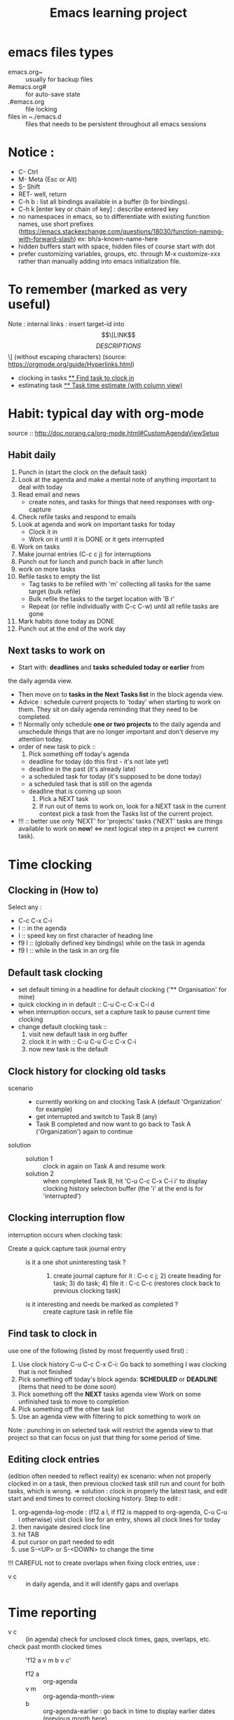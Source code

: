 # -*- mode: org -*-
#+title: Emacs learning project
#+options: ^:nil _:nil

* emacs files types
- emacs.org~ :: usually for backup files
- #emacs.org# :: for auto-save state
- .#emacs.org :: file locking
- files in ~./emacs.d :: files that needs to be persistent throughout
  all emacs sessions


* Notice :
- C- Ctrl
- M- Meta (Esc or Alt)
- S- Shift
- RET- well, return
- C-h b : list all bindings available in a buffer (b for bindings).
- C-h k [enter key or chain of key] : describe entered key
- no namespaces in emacs, so to differentiate with existing function
  names, use short prefixes
  (https://emacs.stackexchange.com/questions/18030/function-naming-with-forward-slash)
  ex: bh/a-known-name-here
- hidden buffers start with space, hidden files of course start with dot
- prefer customizing variables, groups, etc. through M-x customize-xxx
  rather than manually adding into emacs initialization file.


* To remember (marked as very useful)
  Note : internal links : insert target-id into \[\[LINK\]\[DESCRIPTIONS\]\] (without escaping characters) (source: https://orgmode.org/guide/Hyperlinks.html)
  - clocking in tasks [[#task_to_clock_in][** Find task to clock in]]
  - estimating task [[#task_time_estimate][** Task time estimate (with column view)]]


* Habit: typical day with org-mode
  source :: http://doc.norang.ca/org-mode.html#CustomAgendaViewSetup
** Habit daily
   1. Punch in (start the clock on the default task)
   2. Look at the agenda and make a mental note of anything important to deal with today
   3. Read email and news
      * create notes, and tasks for things that need responses with org-capture
   4. Check refile tasks and respond to emails
   5. Look at agenda and work on important tasks for today
      * Clock it in
      * Work on it until it is DONE or it gets interrupted
   6. Work on tasks
   7. Make journal entries (C-c c j) for interruptions
   8. Punch out for lunch and punch back in after lunch
   9. work on more tasks
   10. Refile tasks to empty the list
       * Tag tasks to be refiled with 'm' collecting all tasks for the
         same target (bulk refile)
       * Bulk refile the tasks to the target location with 'B r'
       * Repeat (or refile individually with C-c C-w) until all refile tasks are gone
   11. Mark habits done today as DONE
   12. Punch out at the end of the work day

** Next tasks to work on 
   + Start with: *deadlines* and *tasks scheduled today or earlier* from
the daily agenda view.
   + Then move on to *tasks in the Next Tasks list* in the block
     agenda view.
   + Advice : schedule current projects to 'today' when starting to
     work on them. They sit on daily agenda reminding that they need
     to be completed.
   + !! Normally only schedule *one or two projects* to the daily agenda
     and unschedule things that are no longer important and don't deserve my attention today.
   + order of new task to pick ::
     1. Pick something off today's agenda
	- deadline for today (do this first - it's not late yet)
	- deadline in the past (it's already late)
	- a scheduled task for today (it's supposed to be done today)
	- a scheduled task that is still on the agenda
	- deadline that is coming up soon
     2. Pick a NEXT task
     3. If run out of items to work on, look for a NEXT task in the
        current context pick a task from the Tasks list of the current project.
   + !!! :: better use only 'NEXT' for 'projects' tasks ('NEXT' tasks
     are things available to work on *now*! <=> next logical step in a
     project <=> current task).


* Time clocking
** Clocking in (How to)
   Select any :
   - C-c C-x C-i
   - I :: in the agenda
   - I :: speed key on first character of heading line
   - f9 I :: (globally defined key bindings) while on the task in agenda
   - f9 I :: while in the task in an org file

** Default task clocking
   - set default timing in a headline for default clocking ('**
     Organisation' for mine)
   - quick clocking in in default :: C-u C-c C-x C-i d
   - when interruption occurs, set a capture task to pause current
     time clocking
   - change default clocking task ::
     1. visit new default task in org buffer
     2. clock it in with :: C-u C-u C-c C-x C-i
     3. now new task is the default

** Clock history for clocking old tasks
   - scenario ::
     + currently working on and clocking Task A (default 'Organization'
       for example)
     + get interrupted and switch to Task B (any)
     + Task B completed and now want to go back to Task A ('Organization') again to continue
   - solution ::
     + solution 1 :: clock in again on Task A and resume work
     + solution 2 :: when completed Task B, hit 'C-u C-c C-x C-i i' to
       display clocking history selection buffer (the 'i' at the end
       is for 'interrupted')

** Clocking interruption flow
   interruption occurs when clocking task:
   - Create a quick capture task journal entry ::
     + is it a one shot uninteresting task ? :: 1) create journal capture
       for it : C-c c j; 2) create heading for task; 3) do task; 4)
       file it : C-c C-c (restores clock back to previous clocking task)
     + is it interesting and needs be marked as completed ? :: create
       capture task in refile file

** Find task to clock in
   :PROPERTIES:
   :CUSTOM_ID: task_to_clock_in
   :END:
   use one of the following (listed by most frequently used first) :
   1. Use clock history C-u C-c C-x C-i: Go back to something I was clocking that is not finished
   2. Pick something off today's block agenda: *SCHEDULED* or
      *DEADLINE* (items that need to be done soon)
   3. Pick something off the *NEXT* tasks agenda view Work on some unfinished task to move to completion
   4. Pick something off the other task list
   5. Use an agenda view with filtering to pick something to work on
   Note : punching in on selected task will restrict the agenda view
   to that project so that can focus on just that thing for some period of time. 

** Editing clock entries
   (edition often needed to reflect reality)
   ex scenario: when not properly clocked in on a task, then previous clocked task still
   run and count for both tasks, which is wrong.
   => solution : clock in properly the latest task, and edit start and
   end times to correct clocking history.
   Step to edit :
   1. org-agenda-log-mode : (f12 a l, if f12 is mapped to org-agenda,
      C-u C-u l otherwise) visit clock line for an entry, shows all clock lines for today
   2. then navigate desired clock line
   3. hit TAB
   4. put cursor on part needed to edit
   5. use S-<UP> or S-<DOWN> to change the time
   !!! CAREFUL not to create overlaps when fixing clock entries, use :
   - v c :: in daily agenda, and it will identify gaps and overlaps


* Time reporting
  - v c :: (in agenda) check for unclosed clock times, gaps, overlaps, etc.
  - check past month clocked times :: 'f12 a v m b v c'
    + f12 a :: org-agenda
    + v m :: org-agenda-month-view
    + b :: org-agenda-earlier : go back in time to display earlier
      dates (previous month here)
    + v c :: show overlapping clock entries, clocking gaps, and other
      clocking problems in current agenda range
  - clock reporting to summarize time spent ::
    + 'f12 < a v m b R' :: limit agenda to a specific file containing
      tasks needed to report
** Task time estimate (with column view)
   :PROPERTIES:
   :CUSTOM_ID: task_time_estimate
   :END:
   *Note* : timing a task is a difficult skill to master. Org-mode
   makes it easy: practice _creating estimates_ for tasks and _then
   clock the actual time_ it takes to complete. By _repeatedly
   estimating tasks_ and _reviewing how estimates relate to the actual
   time clocked_, one can tune his estimating skills.

   - creating estimate with column view :: use 'properties' and
     'column view' to do project estimates (setq globally variable
     org-columns-default-format)
     + create estimate for task or subtree ::
       1. start column mode : C-c C-x C-c (org-columns, found in org-mode-map)
       2. collapse tree with 'c'
       3. put cursor in 'Estimated Effort'
       4. can set estimated effort with quick keys 1 to 9 (depending
          on settings)
       5. exit column mode with 'q'
     + saving estimates ::
       - save by creating a dynamic clock report table at the top of
         the project subtree : 'C-c C-x i' to insert clock table with
         estimates and any clocked time to date
	 !!! careful: delete lines #+BEGIN: and #+END: after use,
         since otherwise can accidentally update table by hitting C-c
         C-c on line #+BEGIN:
     + reviewing estimates ::
       - 'column view' is great to review estimates: creating dynamic
         clock table ::
       - 'C-c C-x i RET' :: save project review
       - C-c C-x C-d :: quick summary of clocked time for current org
         file
     + providing progress reports ::
       - ex: someone wants details of worked done this far => generate
         log report in agenda with completed tasks and states changed,
         combined with agenda clock report (generated with 'R') for appropriate time period.
       - settings to generate aforementioned data:
	 ```
           ;; Agenda log mode items to display (closed and state changes by default)
           (setq org-agenda-log-mode-items (quote (closed state)))
         ```
       - => to generate report ::
	 1. pull up agenda for appropriate time-frame (today,
            yesterday, this/last week, etc.)
	 2. hit: 'l R' to add log report without clocking data lines,
            and agenda clock report at the end
	 3. export: ex: html : 'C-x C-w /tmp/agenda.html';
            plain-text : 'C-x C-w /tmp/agenda.txt'
	 4. *BONUS* : combining with tags filtering help keeping only
            exporting the needed data


* Tags
  - examples of use:
    + filtering todo lists and agenda views
    + providing context for tasks
    + tagging notes, phone calls, meetings, tasks to be refiled, ...
    + tagging tasks in WAITING state because parent is WAITING
    + tagging cancelled tasks because parent is CANCELLED
    + preventing export of some subtrees when publishing
    + etc.
  - use mutual exclusion when context appropriate :: @office should mutually
    exclude @home for example
  - mutually exclusive tags should be seen as :: "context" tags
  - tasks are grouped in org files with #+FILETAGS: entry :: apply
    tags to *all* tags, but to the file only => can use the tag to
    filter file specific tags
  - nice use of FILETAGS to apply multiple tags to files (eg: apply
    refile to all tasks in refile file)


* Handling phone calls
  (in conjunction with bbdb works better)
  - use of bbdb lookup to insert contact when phone capturing ::
    <f9>-p (of course if key mapping done in emacs init file)


* Filtering
  - / RET :: in agenda mode: filters tasks based on user-provided
    function
    + mark subsequently delayed tasks as on 'HOLD' => / RET filter
      removes all 'HOLD' tasks and subtasks.


* cheatsheets
** general
   - autocomplete ::
     + either with usual M-/ :: autocomplete (cycle through all known completions, even from other files)
     + or using company-mode :: (selected option)
   - emacs tutorial :: C-h t
   - focus current headline and hide others :: C-x n s
     + undo fold :: C-x n w
   - insert link :: C-c C-l, and follow instructions
     + ex (do not insert escape backslash \): \[\[https://www.youtube.com/watch?v=SzA2YODtgK4\]\[source video\]\]
       - gives : ex (do not insert escape backslash \): [[https://www.youtube.com/watch?v=SzA2YODtgK4][source video]]
   - kill buffer :: C-x k
   - kill until end of line :: C-k
   - list buffers :: C-x C-b
   - open link :: C-c C-o
   - other window ::
     + open file in other window :: C-x 4 C-f
     + move between windows :: C-x o
     + Scroll other window upward :: C-M-v
     + Scroll other window downward :: C-M-S-v
   - police formatting :: *Bold*, /italic/, =verbatim=,
     +strikethrough+, _underline_ (underscores)
   - rectangle playing ::
     1. *select rectangle* : C-x Space, or M-x rectangle-mark-mode
     2. then :
	+ insert string into selected rectangle :: C-x r t, or M-x string-rectangle
	+ but also ::
	  - kill rectangle :: C-x r k, or M-x kill-rectangle
	  - yank rectangle :: C-x r y, or M-x yank-rectangle
	  - delete rectangle :: C-x r d, or M-x delete-rectangle
   - save :: C-x C-S
   - sentences ::
     + Move between sentences :: `M-a' and `M-e'
     + Kill sentence forward :: ‘M-k’.
     + Kill sentence backward :: ‘C-x DEL’
   - switch buffer :: C-x b

** agenda view
   - custome agenda view use (mains) ::
     + single block agenda :: (show following :)
       - today's overview
       - find tasks ::
	 + to be refiled
	 + stuck projects
	 + next tasks
	 + waiting on something
	 + to be archived
       - show related tasks
       - reviewing projects
     + finding notes ::
     + viewing habits ::

** capture

** Dired (Directory editor)
   - C-x d, C-x 4 d, C-x 5 d :: visit directory
   - C-x C-q :: make dired buffer editable, ex: to rename files,
     change file ownership and privilege

** refile
   - C-c C-w :: call refile
   - ido and refile ::
     1. C-c C-w => [complete string for target file] => C-SPC to limit proposal list
        => [complete target region] => RET
   - refile bulk (group refile) ::
     1. mark the tasks to refile with 'm'
     2. and then 'B r' (maybe for 'bulk refile')
   - refile as subtask of current clocked task :: (see http://doc.norang.ca/org-mode.html#RefilingTasks)
   - refile notes ::
     + some notes are specific related to projects, and not generally
       useful, so can be archived with the project when it is completed.
   - refile phones and meetings :: nice to refile phones when billed
     into right category, but also meetings if needs follow ups.

** Ido
(Interactive Do 'IDO' : interactive use of buffers and files)
   - 'working directories' :: directories where files have most
     recently been opened. Current directory inserted at front of
     'ido-work-directory-list' whenever a file is opened with
     'ido-find-file' and other file-related functions.
     + 'ido-max-work-directory-list' :: specifies maximum number of working directories to record.
     + 'ido-max-dir-file-cache' :: specifies maximum number of working
       directories to be cached (size of cache of
       'file-name-all-completions' results)
   - Matching :: (among buffers, buffers and directories)
     + 'interactive substring matching' :: as typing substring, list of
       recently visited buffers/files appears
       - C-s or C-r :: to rotate between buffers/filenames/directories
       - TAB (ido-complete) :: to complete if current substring can be restricted
       - C-j (ido-select-text) :: select current completion as target,
         or create new buffer instead of one proposed if doesn't exist
       - to be even faster :: use characters that restrict the most
         the list of buffers/filenames/directories, ex: two files
         named 1234 and 123, just type 4 and directly get 1234
       - C-x C-f (ido-find-file) :: same as usual (find file), but
         with the perks of Ido
     +n 'prefix matching' :: 
       - C-p :: toggle to prefix matching
     - 'Flexible matching' ::
       - when 'ido-enable-flex-matching' is non-nil :: do flexible
         matching, ex: if exist buffers/files/directories alpha, beta,
         delta, gamma, when entering 'aa': will match alpha and gamma, while
         'ea' will match beta and delta. If prefix match also active,
         'aa' will match alpha only, while 'ea' won't match anything
     - 'regex matching' :: 
       - C-t :: toggling, when 'ido-enable-regexp' activated
       - ex: '[ch]$' :: list files ending with c or h 
   - hidden buffers/files, toggle display :: C-a (ido-toggle-ignore)


** emacs IDE

** org mode (general)
   - goto next visible headline :: C-c C-n
   - move headline up/down :: M-up/down
   - promote/demote headline :: M-left/right
   - switch between itemize to numbered list :: C-c -
     + !!! depends on 'org-plain-list-ordered-item-terminator', type of list, and its indentation
   - turn plain list item to headline :: C-c *
   - checkboxes :: similar to TODO items, but in more lightweight way
     (hierarchical => children reflects on parent)
     + toggle between states :: C-c C-c
   - TODO tasks ::
     + rotate state (ex: TODO to DONE, command 'org-todo') :: S-let/right, or C-c C-t
     + insert new todo below current (command 'org-insert-todo-heading') :: M-S-RET
     + global todo list (collect todo items with not-done states from all agenda files into single buffer) ::
       - M-x org-agenda t :: collect TODO items from all agenda files into single buffer
       - M-x org-agenda T :: like above, but allow selection of specific TODO work

** GTD
   - C-c a a :: 'org-agenda' + 'org-agenda-list' to view agenda list (default: weekly view)
   - C-c C-s :: 'org-schedule', schedule task
   - C-c C-d :: 'org-deadline', set deadline for task
*** Projects
    - lazy approach of projects :: A 'project' is every task with any subtask
    - 'stuck' projects :: any project without any 'NEXT' todo subtask
      defined, or its latest task is 'WAITING'
      + it's nice to keep 'waiting' tasks in the stuck project view so
        that it is noticed and has a regular 'follow-up'
    - org-mode agenda view for 'stuck' projects :: shows all projects
      without any 'NEXT' defined
      + => assign a 'NEXT' task if still needed

*** Weekly review process
    - pick a day in the week for the review (friday/monday)

*** Archiving
    Archiving allows cluter free tasks, and focus on latest tasks.
    If need to check archived tasks, then look in appropriate archived
    file.
    It is good to archive regularly tasks that have been 'DONE' for a period
    of time. ex: archive tasks that were completed since more than a
    month => current month benefits from clocking from last month.
    - 'a y' in agenda :: archive task subtree
    - in agenda ::
      + mark all entries to archive :: 'm'
      + archive them to the appropriate location :: 'B $'
    - using tag 'ARCHIVE' on a task :: useful when task contains data
      to check if specific need occurs

*** Publishing and exporting
    - source :: https://orgmode.org/worg/org-tutorials/org-publish-html-tutorial.html
    - publishing projects (or multiple files) ::
      + needs to setup variable :: 'org-publish-project-alist'
      + best to split each projects into 3 components (4 in fact), since org uses two different functions to publish (dynamic and static) ::
	1. 'notes' components for dynamic content :: org => html
	   + 'publishing-function' is set to :: org-publish-org-to-html
	   + eg ::
	      #+begin_src elisp
	      ("projA-notes"
        	   :base-directory "~/A/"                      ; components root directory
        	   :base-extension "org"                         ; filename suffix without the dot
        	   :publishing-directory "~/public_html/A/"        ; base directory where all files of all projects will be published
        	   :recursive t                                  ; if 't', include subdirectories - we want that. Subdirectories in :publishing-directory are created if they don't yet exist
        	   :publishing-function org-html-publish-to-html ; if and how org should process the files in this component. In this case: convert the Org-mode files to HTML
        	   :headline-levels 4                            ; level of display in table of content
        	   :auto-preamble t
		)
	      #+end_src
	2. 'static' components for static content :: scripts, imgs, stylesheets, .htaccess files => copy
	   + just copies files and folders from :base-directory to :publishing-directory without changing them ::
	   + tells org to use function :: org-publish-attachment
	   + eg ::
              #+begin_src elisp
              ("projA-static"
        	   :base-directory "~/A/"
        	   :base-extension "css\\|js\\|png\\|jpg\\|gif\\|pdf\\|mp3\\|ogg\\|swf"
        	   :publishing-directory "~/public_html/A/"
        	   :recursive t
        	   :publishing-function org-publish-attachment
		)
              #+end_src
	3. last component 'publish' component :: for convenience and tells org to execute former ones
	   + then M-x org-publish-project RET org RET publishes everything recursively to ~/public_html/. Target directories are created, if don't exist ::
	   + eg ::
	      #+begin_src elisp
	      ("projA" :components ("projA-notes" "projA-static"))
              #+end_src
	4. 'inherit' component :: to reuse static file common to several projects
	   + set base directory to folder which contains files common to several projects :: stylesheets and scripts for example
	   + imperative to run inherit component first in order to track changes in inherit base directory :: since components in projA are executed in listed sequence: first get the new stylesheet into A, then execute projA-static. 
	   + eg ::
             #+begin_src elisp
              ("projA-inherit"
        	   :base-directory "~/org/"  ; not the specific project folder. ~/org contains static files common to several projects
        	   :base-extension "css\\|js\\|png\\|jpg\\|gif\\|pdf\\|mp3\\|ogg\\|swf"
        	   :publishing-directory "~/public_html/A/"
        	   :recursive t
        	   :publishing-function org-publish-attachment
		)
	      ("projA-notes"...)
	      ("projA-static"...)
	      ("projA-project" :components ("projA-inherit" "projA-notes" "projA-static"))
             #+end_src
	   + can even re-use common :: // means, B C D and E use local stylesheets (in x-inherit) and always the latest version of org-info.js
             #+begin_src elisp
	     ("inherit-org-info-js"
	      :base-directory "~/develop/org/Worg/code/org-info-js/"
	      :recursive t
	      :base-extension "js"
	      :publishing-directory "~/org/"
	      :publishing-function org-publish-attachment)
	     
	     ;; ... all the rest ... ;;
	     
	     ("B" :components ("inherit-org-info-js" "B-inherit" "B-notes" "B-static"))
	     ("C" :components ("inherit-org-info-js" "C-inherit" "C-notes" "C-static"))
	     ("D" :components ("inherit-org-info-js" "D-inherit" "D-notes" "D-static"))
	     ("E" :components ("inherit-org-info-js" "E-inherit" "E-notes" "E-static"))
             #+end_src
      + org-info.js :: handy to navigate through the project
    - publish graphics with plantuml and ditaa ::
      1. create source block within #+begin_src ... #+end_src
      2. build the picture with 'C-c C-c'
	 - toggle display of inline images with 'C-c C-x C-v'
      

** hledger


* emacs IDE


* org-mode
  - references ::
    + super : https://orgmode.org/manual/index.html
    + others :
      - https://orgmode.org/worg/org-tutorials/org4beginners.html
      - https://orgmode.org/orgguide.pdf
  - tutorials ::
    + https://orgmode.org/worg/org-tutorials/index.html
    + https://orgmode.org/worg/
  - to make Emacs understand it's Org document, add to top of document :: PROJECTNAME -*- mode: org -*-

** complete and detailed deep dive introduction to org mode: http://doc.norang.ca/org-mode.html


** 'capture', previously known as 'remember' (notes taking)
   x. org-capture is global: can be called anywhere in emacs, whether editing txt, or reading email
   x. main reference: https://orgmode.org/manual/Capture.html#Capture
   x. thorough tuto: http://howardism.org/Technical/Emacs/capturing-intro.html
   x. 'dateTrees': methods of specifying location based on the date.
        xx. 
   x. C-c C-c: save current capture and return to previous buffer
   x. During expansion of template, special %-escapes allow dynamic insertion of content: small selection of possibilities:
	xx. ‘%a’ :: annotation, normally the link created with org-store-link (from capture file, points to where capture was called)
	    xxx. can for example be useful when deriving task from mail
	xx. ‘%i’ :: initial content, the region when capture is called with C-u
	xx. ‘%t’, ‘%T’ :: timestamp, date only, or date and time
	xx. ‘%u’, ‘%U’ :: like above, but inactive timestamps
	xx. %^g :: prompts for a tag, completion on tags in target file.
	xx. ‘%?’ :: after completing the template, position point here
   - C-c c (or M-x org-capture) :: call capture templates menu.
   - C-c C-c (org-capture-finalize) :: save once finished entering information into capture buffer
     + C-c C-c returns to the window configuration before the capture process => resume your work without further distraction. When called with a prefix argument, finalize and then jump to the captured item.
   - C-c C-w (org-capture-refile) :: Finalize capture process by refiling the note to a different place
   - C-c C-k (org-capture-kill) :: Abort capture process and return to previous state.
   - can call 'org-capture' in a special way from agenda, using 'k c' key combination. With this access, any timestamps inserted by selected capture template defaults date at point in the agenda rather than to the current date.
   - find locations of last stored capture :: use 'org-capture' with prefix commands C-u:
     + C-u M-x org-capture :: Visit the target location of a capture template. You get to select the template in the usual way.
     + C-u C-u M-x org-capture :: Visit the last stored capture item in its buffer. 

** lisp

** agenda and TODO functionalities
*** 'TODO' tasks
    + show current TODO tasks, fold others :: C-c C-v
    + rotate state (ex: TODO to DONE, command 'org-todo') :: S-left/right, or C-c C-t
    + insert new todo below current (command 'org-insert-todo-heading') :: M-S-RET
    + show global todo list (collect todo items with not-done states from all agenda files into single buffer) ::
      (in agenda mode => manipulate entries in that mode; and default: only not DONE tasks)
      - M-x org-agenda t :: collect TODO items from all agenda files into single buffer
      - M-x org-agenda T :: like above, but allow selection of specific TODO work
*** agenda
     Basic meaning of the word agenda is 'things to be done' (from latin agendum.)
    + C-c a :: call agenda
    + C-c [ :: add current document to the list of agenda files
    + C-c ] :: remove document from the list of agenda files
    + C-c . :: choose date
      - S-left/right :: change date
    + C-u C-c . :: add time and date
    + C-g – stop doing what you are trying to do, escape
**** timed tasks: appointments and deadlines
     - C-c . :: call agenda entry (in TODO related headline)
     -  :: 

** checkboxes
   similar to TODO items, but in more lightweight way
   (hierarchical => if checkbox has checkboxes children, toggling child checkbox reflects on parent)
   1. add at beginning of task [ ] to create checkbox for task
   2. add into headline or where needed for counting [/] (where you want to print)
   3. checkboxes commands :
      - toggle between states :: C-c C-c

*** plain-lists   
    - unordered lists :: starts with '-', '+', '\*'
    - ordered lists :: starts with number and dot
    - descriptions (only for unordered lists) :: just add ::
    - switch between itemize types and numbered list :: C-c -
      + !!! epending on 'org-plain-list-ordered-item-terminator', type of list, and its indentation
    - turn plain list item to headline :: C-c *

** GTD (Getting things done)

** report generation (automatic and customs)


* Hledger (emacs finance)
